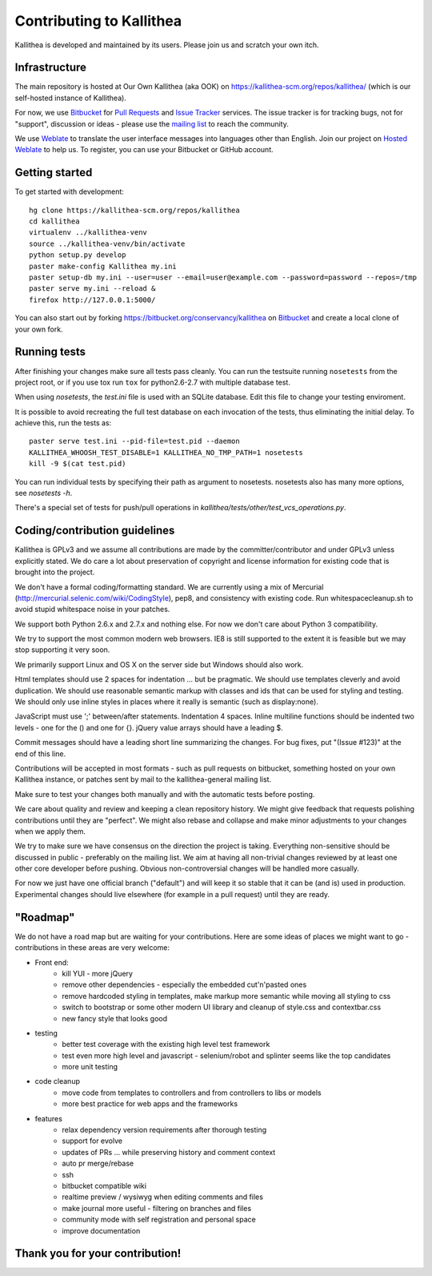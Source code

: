 .. _contributing:

=========================
Contributing to Kallithea
=========================

Kallithea is developed and maintained by its users. Please join us and scratch
your own itch.


Infrastructure
--------------

The main repository is hosted at Our Own Kallithea (aka OOK) on
https://kallithea-scm.org/repos/kallithea/ (which is our self-hosted instance
of Kallithea).

For now, we use Bitbucket_ for `Pull Requests`_ and `Issue Tracker`_ services. The
issue tracker is for tracking bugs, not for "support", discussion or ideas -
please use the `mailing list`_ to reach the community.

We use Weblate_ to translate the user interface messages into languages other
than English. Join our project on `Hosted Weblate`_ to help us.
To register, you can use your Bitbucket or GitHub account.


Getting started
---------------

To get started with development::

        hg clone https://kallithea-scm.org/repos/kallithea
        cd kallithea
        virtualenv ../kallithea-venv
        source ../kallithea-venv/bin/activate
        python setup.py develop
        paster make-config Kallithea my.ini
        paster setup-db my.ini --user=user --email=user@example.com --password=password --repos=/tmp
        paster serve my.ini --reload &
        firefox http://127.0.0.1:5000/

You can also start out by forking https://bitbucket.org/conservancy/kallithea
on Bitbucket_ and create a local clone of your own fork.


Running tests
-------------

After finishing your changes make sure all tests pass cleanly. You can run
the testsuite running ``nosetests`` from the project root, or if you use tox
run ``tox`` for python2.6-2.7 with multiple database test.

When using `nosetests`, the `test.ini` file is used with an SQLite database. Edit
this file to change your testing enviroment.

It is possible to avoid recreating the full test database on each invocation of
the tests, thus eliminating the initial delay. To achieve this, run the tests as::

    paster serve test.ini --pid-file=test.pid --daemon
    KALLITHEA_WHOOSH_TEST_DISABLE=1 KALLITHEA_NO_TMP_PATH=1 nosetests
    kill -9 $(cat test.pid)

You can run individual tests by specifying their path as argument to nosetests.
nosetests also has many more options, see `nosetests -h`.

There's a special set of tests for push/pull operations in
`kallithea/tests/other/test_vcs_operations.py`.

Coding/contribution guidelines
------------------------------

Kallithea is GPLv3 and we assume all contributions are made by the
committer/contributor and under GPLv3 unless explicitly stated. We do care a
lot about preservation of copyright and license information for existing code
that is brought into the project.

We don't have a formal coding/formatting standard. We are currently using a mix
of Mercurial (http://mercurial.selenic.com/wiki/CodingStyle), pep8, and
consistency with existing code. Run whitespacecleanup.sh to avoid stupid
whitespace noise in your patches.

We support both Python 2.6.x and 2.7.x and nothing else. For now we don't care
about Python 3 compatibility.

We try to support the most common modern web browsers. IE8 is still supported
to the extent it is feasible but we may stop supporting it very soon.

We primarily support Linux and OS X on the server side but Windows should also work.

Html templates should use 2 spaces for indentation ... but be pragmatic. We
should use templates cleverly and avoid duplication. We should use reasonable
semantic markup with classes and ids that can be used for styling and testing.
We should only use inline styles in places where it really is semantic (such as
display:none).

JavaScript must use ';' between/after statements. Indentation 4 spaces. Inline
multiline functions should be indented two levels - one for the () and one for
{}. jQuery value arrays should have a leading $.

Commit messages should have a leading short line summarizing the changes. For
bug fixes, put "(Issue #123)" at the end of this line.

Contributions will be accepted in most formats - such as pull requests on
bitbucket, something hosted on your own Kallithea instance, or patches sent by
mail to the kallithea-general mailing list.

Make sure to test your changes both manually and with the automatic tests
before posting.

We care about quality and review and keeping a clean repository history. We
might give feedback that requests polishing contributions until they are
"perfect". We might also rebase and collapse and make minor adjustments to your
changes when we apply them.

We try to make sure we have consensus on the direction the project is taking.
Everything non-sensitive should be discussed in public - preferably on the
mailing list.  We aim at having all non-trivial changes reviewed by at least
one other core developer before pushing. Obvious non-controversial changes will
be handled more casually.

For now we just have one official branch ("default") and will keep it so stable
that it can be (and is) used in production. Experimental changes should live
elsewhere (for example in a pull request) until they are ready.


"Roadmap"
---------

We do not have a road map but are waiting for your contributions. Here are some
ideas of places we might want to go - contributions in these areas are very
welcome:

* Front end:
    * kill YUI - more jQuery
    * remove other dependencies - especially the embedded cut'n'pasted ones
    * remove hardcoded styling in templates, make markup more semantic while moving all styling to css
    * switch to bootstrap or some other modern UI library and cleanup of style.css and contextbar.css
    * new fancy style that looks good
* testing
    * better test coverage with the existing high level test framework
    * test even more high level and javascript - selenium/robot and splinter seems like the top candidates
    * more unit testing
* code cleanup
    * move code from templates to controllers and from controllers to libs or models
    * more best practice for web apps and the frameworks
* features
    * relax dependency version requirements after thorough testing
    * support for evolve
    * updates of PRs ... while preserving history and comment context
    * auto pr merge/rebase
    * ssh
    * bitbucket compatible wiki
    * realtime preview / wysiwyg when editing comments and files
    * make journal more useful - filtering on branches and files
    * community mode with self registration and personal space
    * improve documentation

Thank you for your contribution!
--------------------------------


.. _Weblate: http://weblate.org/
.. _Issue Tracker: https://bitbucket.org/conservancy/kallithea/issues?status=new&status=open
.. _Pull Requests: https://bitbucket.org/conservancy/kallithea/pull-requests
.. _bitbucket: http://bitbucket.org/
.. _mailing list: http://lists.sfconservancy.org/mailman/listinfo/kallithea-general
.. _Hosted Weblate: https://hosted.weblate.org/projects/kallithea/kallithea/
